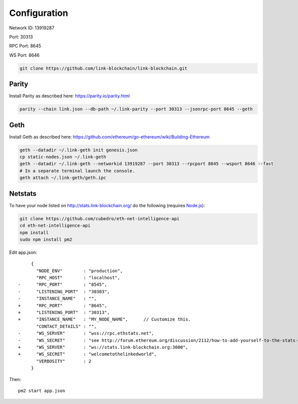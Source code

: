 .. _configuration:

#############
Configuration
#############

Network ID: 13919287

Port: 30313

RPC Port: 8645

WS Port: 8646

.. code::

    git clone https://github.com/link-blockchain/link-blockchain.git

Parity
------

Install Parity as described here: https://parity.io/parity.html

.. code::

    parity --chain link.json --db-path ~/.link-parity --port 30313 --jsonrpc-port 8645 --geth

Geth
----

Install Geth as described here: https://github.com/ethereum/go-ethereum/wiki/Building-Ethereum

.. code::

    geth --datadir ~/.link-geth init genesis.json
    cp static-nodes.json ~/.link-geth
    geth --datadir ~/.link-geth --networkid 13919287 --port 30313 --rpcport 8645 --wsport 8646 --fast
    # In a separate terminal launch the console.
    geth attach ~/.link-geth/geth.ipc

Netstats
--------

To have your node listed on http://stats.link-blockchain.org/ do the following (requires `Node.js <https://nodejs.org/en/>`_):

.. code::

    git clone https://github.com/cubedro/eth-net-intelligence-api
    cd eth-net-intelligence-api
    npm install
    sudo npm install pm2

Edit app.json::

         {
           "NODE_ENV"        : "production",
           "RPC_HOST"        : "localhost",
    -      "RPC_PORT"        : "8545",
    -      "LISTENING_PORT"  : "30303",
    -      "INSTANCE_NAME"   : "",
    +      "RPC_PORT"        : "8645",
    +      "LISTENING_PORT"  : "30313",
    +      "INSTANCE_NAME"   : "MY_NODE_NAME",      // Customize this.
           "CONTACT_DETAILS" : "",
    -      "WS_SERVER"       : "wss://rpc.ethstats.net",
    -      "WS_SECRET"       : "see http://forum.ethereum.org/discussion/2112/how-to-add-yourself-to-the-stats-dashboard-its-not-automatic",
    +      "WS_SERVER"       : "ws://stats.link-blockchain.org:3000",
    +      "WS_SECRET"       : "welcometothelinkedworld",
           "VERBOSITY"       : 2
         }

Then::

    pm2 start app.json
